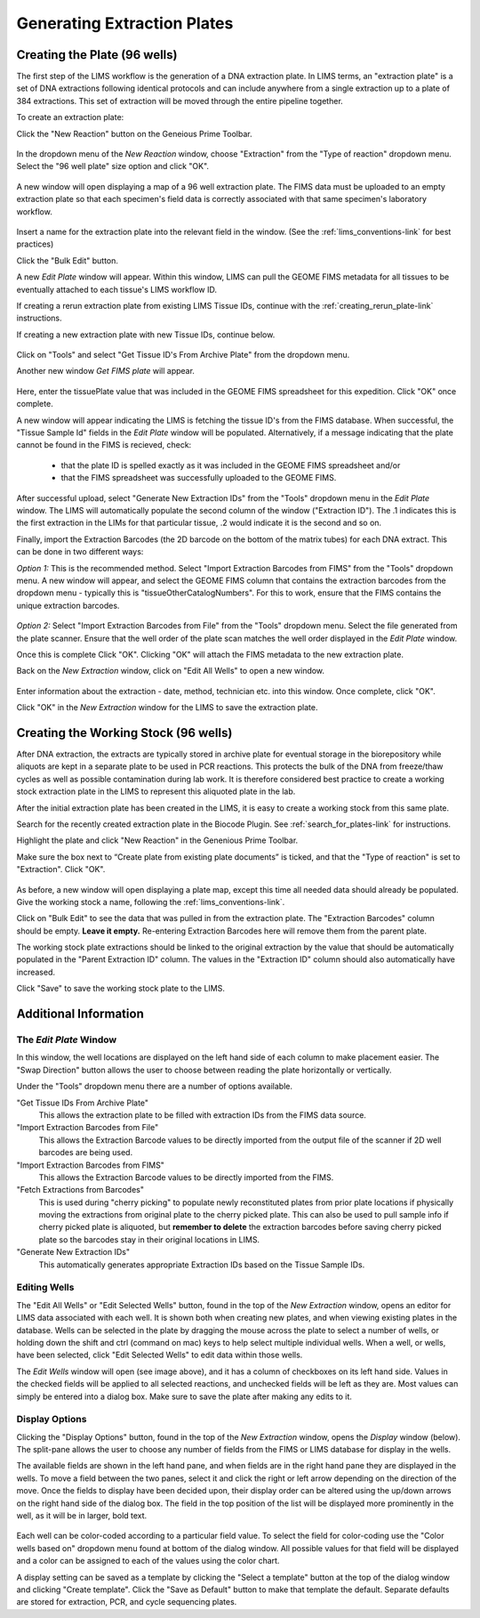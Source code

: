 Generating Extraction Plates
============================

Creating the Plate (96 wells)
-----------------------------

The first step of the LIMS workflow is the generation of a DNA extraction plate. In LIMS terms, an "extraction plate" is a set of DNA extractions following identical protocols and can include anywhere from a single extraction up to a plate of 384 extractions. This set of extraction will be moved through the entire pipeline together.

.. _creating_extraction_plate-link:

To create an extraction plate:

Click the "New Reaction" button on the Geneious Prime Toolbar. 

.. figure:: /images/new_reaction_button.png
  :align: center

In the dropdown menu of the *New Reaction* window, choose "Extraction" from the "Type of reaction" dropdown menu. Select the "96 well plate" size option and click "OK". 

.. figure:: /images/new_extraction_plate.png
  :align: center

A new window will open displaying a map of a 96 well extraction plate. The FIMS data must be uploaded to an empty extraction plate so that each specimen's field data is correctly associated with that same specimen's laboratory workflow. 

.. figure:: /images/empty_extraction_plate.png
  :align: center

Insert a name for the extraction plate into the relevant field in the window. (See the :ref:`lims_conventions-link` for best practices)

Click the "Bulk Edit" button. 

A new *Edit Plate* window will appear. Within this window, LIMS can pull the GEOME FIMS metadata for all tissues to be eventually attached to each tissue's LIMS workflow ID. 

If creating a rerun extraction plate from existing LIMS Tissue IDs, continue with the :ref:`creating_rerun_plate-link` instructions. 

If creating a new extraction plate with new Tissue IDs, continue below. 

.. figure:: /images/get_tissue_ids.png
  :align: center

Click on "Tools" and select "Get Tissue ID's From Archive Plate" from the dropdown menu.

Another new window *Get FIMS plate* will appear.

.. figure:: /images/enter_plate_id.png
  :align: center

Here, enter the tissuePlate value that was included in the GEOME FIMS spreadsheet for this expedition. Click "OK" once complete.

A new window will appear indicating the LIMS is fetching the tissue ID's from the FIMS database. When successful, the "Tissue Sample Id" fields in the *Edit Plate* window will be populated. Alternatively, if a message indicating that the plate cannot be found in the FIMS is recieved, check:

	* that the plate ID is spelled exactly as it was included in the GEOME FIMS spreadsheet and/or 

	* that the FIMS spreadsheet was successfully uploaded to the GEOME FIMS.


After successful upload, select "Generate New Extraction IDs" from the "Tools" dropdown menu in the *Edit Plate* window. The LIMS will automatically populate the second column of the window ("Extraction ID"). The .1 indicates this is the first extraction in the LIMs for that particular tissue, .2 would indicate it is the second and so on.

Finally, import the Extraction Barcodes (the 2D barcode on the bottom of the matrix tubes) for each DNA extract. This can be done in two different ways:

*Option 1:* This is the recommended method. Select "Import Extraction Barcodes from FIMS" from the "Tools" dropdown menu. A new window will appear, and select the GEOME FIMS column that contains the extraction barcodes from the dropdown menu - typically this is "tissueOtherCatalogNumbers". For this to work, ensure that the FIMS contains the unique extraction barcodes.

.. figure:: /images/import_extraction_barcode_FIMS.png
  :align: center

*Option 2:* Select "Import Extraction Barcodes from File" from the "Tools" dropdown menu. Select the file generated from the plate scanner. Ensure that the well order of the plate scan matches the well order displayed in the *Edit Plate* window.

Once this is complete Click "OK". Clicking "OK" will attach the FIMS metadata to the new extraction plate.

Back on the *New Extraction* window, click on "Edit All Wells" to open a new window. 

.. figure:: /images/edit_extraction_wells.png
  :align: center

Enter information about the extraction - date, method, technician etc. into this window. Once complete, click "OK". 

Click "OK" in the *New Extraction* window for the LIMS to save the extraction plate.

Creating the Working Stock (96 wells)
-------------------------------------

After DNA extraction, the extracts are typically stored in archive plate for eventual storage in the biorepository while aliquots are kept in a separate plate to be used in PCR reactions. This protects the bulk of the DNA from freeze/thaw cycles as well as possible contamination during lab work. It is therefore considered best practice to create a working stock extraction plate in the LIMS to represent this aliquoted plate in the lab.

After the initial extraction plate has been created in the LIMS, it is easy to create a working stock from this same plate. 

Search for the recently created extraction plate in the Biocode Plugin. See :ref:`search_for_plates-link` for instructions. 

Highlight the plate and click "New Reaction" in the Genenious Prime Toolbar. 

Make sure the box next to “Create plate from existing plate documents” is ticked, and that the "Type of reaction" is set to "Extraction". Click "OK". 

.. figure:: /images/new_working_stock.png
   :align: center
   
As before, a new window will open displaying a plate map, except this time all needed data should already be populated. Give the working stock a name, following the :ref:`lims_conventions-link`. 

Click on "Bulk Edit" to see the data that was pulled in from the extraction plate. The "Extraction Barcodes" column should be empty. **Leave it empty.** Re-entering Extraction Barcodes here will remove them from the parent plate. 

The working stock plate extractions should be linked to the original extraction by the value that should be automatically populated in the "Parent Extraction ID" column. The values in the "Extraction ID" column should also automatically have increased.

Click "Save" to save the working stock plate to the LIMS.

Additional Information
-----------------------

The *Edit Plate* Window
~~~~~~~~~~~~~~~~~~~~~~~

In this window, the well locations are displayed on the left hand side of each column to make placement easier. The "Swap Direction" button allows the user to choose between reading the plate horizontally or vertically. 

Under the "Tools" dropdown menu there are a number of options available.

"Get Tissue IDs From Archive Plate" 
	This allows the extraction plate to be filled with extraction IDs from the FIMS data source.

"Import Extraction Barcodes from File"
	This allows the Extraction Barcode values to be directly imported from the output file of the scanner if 2D well barcodes are being used.

"Import Extraction Barcodes from FIMS"
	This allows the Extraction Barcode values to be directly imported from the FIMS.

"Fetch Extractions from Barcodes" 
	This is used during "cherry picking" to populate newly reconstituted plates from prior plate locations if physically moving the extractions from original plate to the cherry picked plate. This can also be used to pull sample info if cherry picked plate is aliquoted, but **remember to delete** the extraction barcodes before saving cherry picked plate so the barcodes stay in their original locations in LIMS.

"Generate New Extraction IDs" 
	This automatically generates appropriate Extraction IDs based on the Tissue Sample IDs.

Editing Wells
~~~~~~~~~~~~~

The "Edit All Wells" or "Edit Selected Wells" button, found in the top of the *New Extraction* window, opens an editor for LIMS data associated with each well. It is shown both when creating new plates, and when viewing existing plates in the database. Wells can be selected in the plate by dragging the mouse across the plate to select a number of wells, or holding down the shift and ctrl (command on mac) keys to help select multiple individual wells. When a well, or wells, have been selected, click "Edit Selected Wells" to edit data within those wells. 

The *Edit Wells* window will open (see image above), and it has a column of checkboxes on its left hand side. Values in the checked fields will be applied to all selected reactions, and unchecked fields will be left as they are. Most values can simply be entered into a dialog box. Make sure to save the plate after making any edits to it.

Display Options
~~~~~~~~~~~~~~~

Clicking the "Display Options" button, found in the top of the *New Extraction* window, opens the *Display* window (below). The split-pane allows the user to choose any number of fields from the FIMS or LIMS database for display in the wells. 

The available fields are shown in the left hand pane, and when fields are in the right hand pane they are displayed in the wells. To move a field between the two panes, select it and click the right or left arrow depending on the direction of the move. Once the fields to display have been decided upon, their display order can be altered using the up/down arrows on the right hand side of the dialog box. The field in the top position of the list will be displayed more prominently in the well, as it will be in larger, bold text.

.. figure:: /images/display_options.png
  :align: center

Each well can be color-coded according to a particular field value. To select the field for color-coding use the "Color wells based on" dropdown menu found at bottom of the dialog window. All possible values for that field will be displayed and a color can be assigned to each of the values using the color chart.

A display setting can be saved as a template by clicking the "Select a template" button at the top of the dialog window and clicking "Create template". Click the "Save as Default" button to make that template the default. Separate defaults are stored for extraction, PCR, and cycle sequencing plates.
